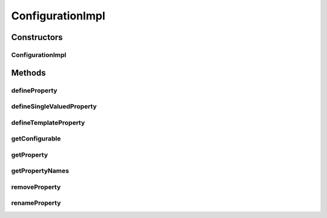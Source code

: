 .. java:import:: java.util ArrayList

.. java:import:: java.util HashMap

.. java:import:: java.util List

.. java:import:: java.util Map

.. java:import:: ca.nengo.config Configuration

.. java:import:: ca.nengo.config Property

.. java:import:: ca.nengo.model StructuralException

ConfigurationImpl
=================

.. java:package:: ca.nengo.config.impl
   :noindex:

.. java:type:: public class ConfigurationImpl implements Configuration

   Default implementation of Configuration. This implementation reports property names in the order they are defined.

   :author: Bryan Tripp

Constructors
------------
ConfigurationImpl
^^^^^^^^^^^^^^^^^

.. java:constructor:: public ConfigurationImpl(Object configurable)
   :outertype: ConfigurationImpl

   :param configurable: The Object to which this Configuration belongs

Methods
-------
defineProperty
^^^^^^^^^^^^^^

.. java:method:: public void defineProperty(Property property)
   :outertype: ConfigurationImpl

   To be called by the associated Configurable, immediately after construction (once per property).

   :param property: The new Property

defineSingleValuedProperty
^^^^^^^^^^^^^^^^^^^^^^^^^^

.. java:method:: public SingleValuedPropertyImpl defineSingleValuedProperty(String name, Class<?> c, boolean mutable)
   :outertype: ConfigurationImpl

   :param name: Property to be defined
   :param c: Class on which the property is defined
   :param mutable: Mutable?
   :return: SingleValuedPropertyImpl

defineTemplateProperty
^^^^^^^^^^^^^^^^^^^^^^

.. java:method:: public TemplateProperty defineTemplateProperty(String name, Class<?> c, Object defaultValue)
   :outertype: ConfigurationImpl

   :param name: Property to be defined
   :param c: Class on which the property is defined
   :param defaultValue: Default object
   :return: TemplateProperty

getConfigurable
^^^^^^^^^^^^^^^

.. java:method:: public Object getConfigurable()
   :outertype: ConfigurationImpl

   **See also:** :java:ref:`ca.nengo.config.Configuration.getConfigurable()`

getProperty
^^^^^^^^^^^

.. java:method:: public Property getProperty(String name) throws StructuralException
   :outertype: ConfigurationImpl

   **See also:** :java:ref:`ca.nengo.config.Configuration.getProperty(java.lang.String)`

getPropertyNames
^^^^^^^^^^^^^^^^

.. java:method:: public List<String> getPropertyNames()
   :outertype: ConfigurationImpl

   **See also:** :java:ref:`ca.nengo.config.Configuration.getPropertyNames()`

removeProperty
^^^^^^^^^^^^^^

.. java:method:: public void removeProperty(String name)
   :outertype: ConfigurationImpl

   :param name: Property to remove

renameProperty
^^^^^^^^^^^^^^

.. java:method:: public void renameProperty(String oldName, String newName)
   :outertype: ConfigurationImpl

   :param oldName: The existing name of the Property
   :param newName: The replacement name of the Property

